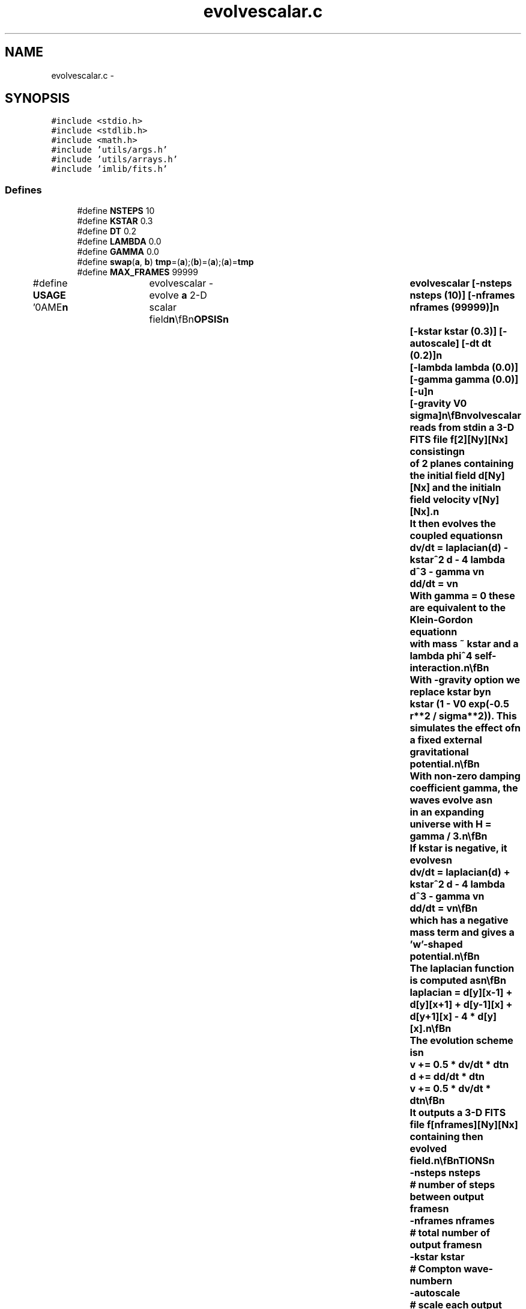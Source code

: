 .TH "evolvescalar.c" 3 "23 Dec 2003" "imcat" \" -*- nroff -*-
.ad l
.nh
.SH NAME
evolvescalar.c \- 
.SH SYNOPSIS
.br
.PP
\fC#include <stdio.h>\fP
.br
\fC#include <stdlib.h>\fP
.br
\fC#include <math.h>\fP
.br
\fC#include 'utils/args.h'\fP
.br
\fC#include 'utils/arrays.h'\fP
.br
\fC#include 'imlib/fits.h'\fP
.br

.SS "Defines"

.in +1c
.ti -1c
.RI "#define \fBNSTEPS\fP   10"
.br
.ti -1c
.RI "#define \fBKSTAR\fP   0.3"
.br
.ti -1c
.RI "#define \fBDT\fP   0.2"
.br
.ti -1c
.RI "#define \fBLAMBDA\fP   0.0"
.br
.ti -1c
.RI "#define \fBGAMMA\fP   0.0"
.br
.ti -1c
.RI "#define \fBswap\fP(\fBa\fP, \fBb\fP)   \fBtmp\fP=(\fBa\fP);(\fBb\fP)=(\fBa\fP);(\fBa\fP)=\fBtmp\fP"
.br
.ti -1c
.RI "#define \fBMAX_FRAMES\fP   99999"
.br
.ti -1c
.RI "#define \fBUSAGE\fP   '\\nNAME\\\fBn\fP\\	evolvescalar - evolve \fBa\fP 2-D scalar field\\\fBn\fP\\\\\fBn\fP\\SYNOPSIS\\\fBn\fP\\	evolvescalar [-nsteps nsteps (10)] [-\fBnframes\fP \fBnframes\fP (99999)]\\\fBn\fP\\		[-\fBkstar\fP \fBkstar\fP (0.3)] [-autoscale] [-dt dt (0.2)]\\\fBn\fP\\		[-lambda lambda (0.0)] [-gamma gamma (0.0)] [-u]\\\fBn\fP\\		[-gravity V0 \fBsigma\fP]\\\fBn\fP\\\\\fBn\fP\\DESCRIPTION\\\fBn\fP\\	Evolvescalar reads from stdin \fBa\fP 3-D \fBFITS\fP file f[2][\fBNy\fP][\fBNx\fP] consisting\\\fBn\fP\\	of 2 planes containing the initial field \fBd\fP[\fBNy\fP][\fBNx\fP] and the initial\\\fBn\fP\\	field velocity \fBv\fP[\fBNy\fP][\fBNx\fP].\\\fBn\fP\\	It then evolves the coupled equations\\\fBn\fP\\		dv/dt = laplacian(\fBd\fP) - \fBkstar\fP^2 \fBd\fP - 4 lambda \fBd\fP^3 - gamma \fBv\fP\\\fBn\fP\\		dd/dt = \fBv\fP\\\fBn\fP\\	With gamma = 0 these are equivalent to the Klein-Gordon equation\\\fBn\fP\\	with mass ~ \fBkstar\fP and \fBa\fP lambda \fBphi\fP^4 self-interaction.\\\fBn\fP\\\\\fBn\fP\\	With -gravity option we replace \fBkstar\fP by\\\fBn\fP\\	\fBkstar\fP (1 - V0 exp(-0.5 \fBr\fP**2 / \fBsigma\fP**2)).  This simulates the effect of\\\fBn\fP\\	\fBa\fP fixed external gravitational potential.\\\fBn\fP\\\\\fBn\fP\\	With non-zero damping coefficient gamma, the waves evolve as\\\fBn\fP\\	in an expanding universe with H = gamma / 3.\\\fBn\fP\\\\\fBn\fP\\	If \fBkstar\fP is negative, it evolves\\\fBn\fP\\		dv/dt = laplacian(\fBd\fP) + \fBkstar\fP^2 \fBd\fP - 4 lambda \fBd\fP^3 - gamma \fBv\fP\\\fBn\fP\\		dd/dt = \fBv\fP\\\fBn\fP\\\\\fBn\fP\\	which has \fBa\fP negative mass term and gives \fBa\fP '\fBw\fP'-shaped potential.\\\fBn\fP\\\\\fBn\fP\\	The laplacian function is computed as\\\fBn\fP\\\\\fBn\fP\\	laplacian = \fBd\fP[y][x-1] + \fBd\fP[y][x+1] + \fBd\fP[y-1][x] + \fBd\fP[y+1][x] - 4 * \fBd\fP[y][x].\\\fBn\fP\\\\\fBn\fP\\	The evolution scheme is\\\fBn\fP\\		\fBv\fP += 0.5 * dv/dt * dt\\\fBn\fP\\		\fBd\fP += dd/dt * dt\\\fBn\fP\\		\fBv\fP += 0.5 * dv/dt * dt\\\fBn\fP\\\\\fBn\fP\\	It outputs \fBa\fP 3-D \fBFITS\fP file f[\fBnframes\fP][\fBNy\fP][\fBNx\fP] containing the\\\fBn\fP\\	evolved field.\\\fBn\fP\\\\\fBn\fP\\OPTIONS\\\fBn\fP\\		-nsteps nsteps		# \fBnumber\fP of steps between output frames\\\fBn\fP\\		-\fBnframes\fP \fBnframes\fP	# total \fBnumber\fP of output frames\\\fBn\fP\\		-\fBkstar\fP \fBkstar\fP		# Compton wave-\fBnumber\fP\\\fBn\fP\\		-autoscale		# scale each output \fBframe\fP to 0-256\\\fBn\fP\\		-dt dt			# time-step\\\fBn\fP\\		-lambda lambda		# interaction strength\\\fBn\fP\\		-gamma gamma		# damping rate\\\fBn\fP\\		-u			# print man-page\\\fBn\fP\\\\\fBn\fP\\SEE ALSO\\\fBn\fP\\	edw, generate_dw\\\fBn\fP\\\\\fBn\fP\\AUTHOR\\\fBn\fP\\	Nick Kaiser --- kaiser@hawaii.edu\\\fBn\fP\\\fBn\fP'"
.br
.in -1c
.SS "Functions"

.in +1c
.ti -1c
.RI "void \fBoutputframe\fP (float **\fBd\fP, float **dout, int \fBNx\fP, int \fBNy\fP, int autoscale, int \fBi\fP)"
.br
.ti -1c
.RI "\fBmain\fP (int argc, char *argv[])"
.br
.in -1c
.SS "Variables"

.in +1c
.ti -1c
.RI "\fBfitsheader\fP * \fBfits\fP"
.br
.in -1c
.SH "Define Documentation"
.PP 
.SS "#define DT   0.2"
.PP
Definition at line 13 of file evolvescalar.c.
.PP
Referenced by main().
.SS "#define GAMMA   0.0"
.PP
Definition at line 15 of file evolvescalar.c.
.PP
Referenced by main().
.SS "#define KSTAR   0.3"
.PP
Definition at line 12 of file evolvescalar.c.
.PP
Referenced by main().
.SS "#define LAMBDA   0.0"
.PP
Definition at line 14 of file evolvescalar.c.
.SS "#define MAX_FRAMES   99999"
.PP
Definition at line 18 of file evolvescalar.c.
.SS "#define NSTEPS   10"
.PP
Definition at line 11 of file evolvescalar.c.
.PP
Referenced by main().
.SS "#define swap(\fBa\fP, \fBb\fP)   \fBtmp\fP=(\fBa\fP);(\fBb\fP)=(\fBa\fP);(\fBa\fP)=\fBtmp\fP"
.PP
Definition at line 17 of file evolvescalar.c.
.PP
Referenced by amoeba().
.SS "#define USAGE   '\\nNAME\\\fBn\fP\\	evolvescalar - evolve \fBa\fP 2-D scalar field\\\fBn\fP\\\\\fBn\fP\\SYNOPSIS\\\fBn\fP\\	evolvescalar [-nsteps nsteps (10)] [-\fBnframes\fP \fBnframes\fP (99999)]\\\fBn\fP\\		[-\fBkstar\fP \fBkstar\fP (0.3)] [-autoscale] [-dt dt (0.2)]\\\fBn\fP\\		[-lambda lambda (0.0)] [-gamma gamma (0.0)] [-u]\\\fBn\fP\\		[-gravity V0 \fBsigma\fP]\\\fBn\fP\\\\\fBn\fP\\DESCRIPTION\\\fBn\fP\\	Evolvescalar reads from stdin \fBa\fP 3-D \fBFITS\fP file f[2][\fBNy\fP][\fBNx\fP] consisting\\\fBn\fP\\	of 2 planes containing the initial field \fBd\fP[\fBNy\fP][\fBNx\fP] and the initial\\\fBn\fP\\	field velocity \fBv\fP[\fBNy\fP][\fBNx\fP].\\\fBn\fP\\	It then evolves the coupled equations\\\fBn\fP\\		dv/dt = laplacian(\fBd\fP) - \fBkstar\fP^2 \fBd\fP - 4 lambda \fBd\fP^3 - gamma \fBv\fP\\\fBn\fP\\		dd/dt = \fBv\fP\\\fBn\fP\\	With gamma = 0 these are equivalent to the Klein-Gordon equation\\\fBn\fP\\	with mass ~ \fBkstar\fP and \fBa\fP lambda \fBphi\fP^4 self-interaction.\\\fBn\fP\\\\\fBn\fP\\	With -gravity option we replace \fBkstar\fP by\\\fBn\fP\\	\fBkstar\fP (1 - V0 exp(-0.5 \fBr\fP**2 / \fBsigma\fP**2)).  This simulates the effect of\\\fBn\fP\\	\fBa\fP fixed external gravitational potential.\\\fBn\fP\\\\\fBn\fP\\	With non-zero damping coefficient gamma, the waves evolve as\\\fBn\fP\\	in an expanding universe with H = gamma / 3.\\\fBn\fP\\\\\fBn\fP\\	If \fBkstar\fP is negative, it evolves\\\fBn\fP\\		dv/dt = laplacian(\fBd\fP) + \fBkstar\fP^2 \fBd\fP - 4 lambda \fBd\fP^3 - gamma \fBv\fP\\\fBn\fP\\		dd/dt = \fBv\fP\\\fBn\fP\\\\\fBn\fP\\	which has \fBa\fP negative mass term and gives \fBa\fP '\fBw\fP'-shaped potential.\\\fBn\fP\\\\\fBn\fP\\	The laplacian function is computed as\\\fBn\fP\\\\\fBn\fP\\	laplacian = \fBd\fP[y][x-1] + \fBd\fP[y][x+1] + \fBd\fP[y-1][x] + \fBd\fP[y+1][x] - 4 * \fBd\fP[y][x].\\\fBn\fP\\\\\fBn\fP\\	The evolution scheme is\\\fBn\fP\\		\fBv\fP += 0.5 * dv/dt * dt\\\fBn\fP\\		\fBd\fP += dd/dt * dt\\\fBn\fP\\		\fBv\fP += 0.5 * dv/dt * dt\\\fBn\fP\\\\\fBn\fP\\	It outputs \fBa\fP 3-D \fBFITS\fP file f[\fBnframes\fP][\fBNy\fP][\fBNx\fP] containing the\\\fBn\fP\\	evolved field.\\\fBn\fP\\\\\fBn\fP\\OPTIONS\\\fBn\fP\\		-nsteps nsteps		# \fBnumber\fP of steps between output frames\\\fBn\fP\\		-\fBnframes\fP \fBnframes\fP	# total \fBnumber\fP of output frames\\\fBn\fP\\		-\fBkstar\fP \fBkstar\fP		# Compton wave-\fBnumber\fP\\\fBn\fP\\		-autoscale		# scale each output \fBframe\fP to 0-256\\\fBn\fP\\		-dt dt			# time-step\\\fBn\fP\\		-lambda lambda		# interaction strength\\\fBn\fP\\		-gamma gamma		# damping rate\\\fBn\fP\\		-u			# print man-page\\\fBn\fP\\\\\fBn\fP\\SEE ALSO\\\fBn\fP\\	edw, generate_dw\\\fBn\fP\\\\\fBn\fP\\AUTHOR\\\fBn\fP\\	Nick Kaiser --- kaiser@hawaii.edu\\\fBn\fP\\\fBn\fP'"
.PP
Definition at line 20 of file evolvescalar.c.
.SH "Function Documentation"
.PP 
.SS "main (int argc, char * argv[])"
.PP
Definition at line 85 of file evolvescalar.c.
.PP
References add_comment(), allocFloatArray(), argsinit(), d, DT, dx, error_exit, exit(), f, fits, flag, GAMMA, getargd(), getargi(), getflag(), i, KSTAR, kstar, LAMBDA, MAX_FRAMES, fitsheader::n, fitsheader::ndim, nframes, NSTEPS, Nx, Ny, outputframe(), readfitsheader(), readfitsplane(), sigma, USAGE, v, writefitsheader(), writefitstail(), x, xp(), y, and yp().
.SS "void outputframe (float ** d, float ** dout, int Nx, int Ny, int autoscale, int i)"
.PP
Definition at line 221 of file evolvescalar.c.
.PP
References d, dmax, dmin, fits, i, Nx, Ny, writefitsplane(), x, and y.
.PP
Referenced by main().
.SH "Variable Documentation"
.PP 
.SS "\fBfitsheader\fP* \fBfits\fP\fC [static]\fP"
.PP
Definition at line 81 of file evolvescalar.c.
.SH "Author"
.PP 
Generated automatically by Doxygen for imcat from the source code.
